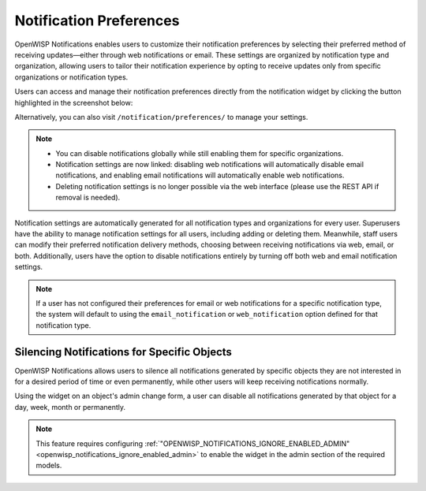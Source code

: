 Notification Preferences
========================

.. image:: https://raw.githubusercontent.com/openwisp/openwisp-notifications/docs/docs/images/25/notifications/preference-page.png
    :target: https://raw.githubusercontent.com/openwisp/openwisp-notifications/docs/docs/images/25/notifications/preference-page.png
    :align: center

OpenWISP Notifications enables users to customize their notification
preferences by selecting their preferred method of receiving
updates—either through web notifications or email. These settings are
organized by notification type and organization, allowing users to tailor
their notification experience by opting to receive updates only from
specific organizations or notification types.

Users can access and manage their notification preferences directly from
the notification widget by clicking the button highlighted in the
screenshot below:

.. image:: https://raw.githubusercontent.com/openwisp/openwisp-notifications/docs/docs/images/25/notifications/notification-preferences-button.png
    :target: https://raw.githubusercontent.com/openwisp/openwisp-notifications/docs/docs/images/25/notifications/notification-preferences-button.png
    :align: center

Alternatively, you can also visit ``/notification/preferences/`` to manage
your settings.

.. note::

    - You can disable notifications globally while still enabling them for
      specific organizations.
    - Notification settings are now linked: disabling web notifications
      will automatically disable email notifications, and enabling email
      notifications will automatically enable web notifications.
    - Deleting notification settings is no longer possible via the web
      interface (please use the REST API if removal is needed).

Notification settings are automatically generated for all notification
types and organizations for every user. Superusers have the ability to
manage notification settings for all users, including adding or deleting
them. Meanwhile, staff users can modify their preferred notification
delivery methods, choosing between receiving notifications via web, email,
or both. Additionally, users have the option to disable notifications
entirely by turning off both web and email notification settings.

.. note::

    If a user has not configured their preferences for email or web
    notifications for a specific notification type, the system will
    default to using the ``email_notification`` or ``web_notification``
    option defined for that notification type.

.. _notifications_silencing:

Silencing Notifications for Specific Objects
--------------------------------------------

.. image:: https://raw.githubusercontent.com/openwisp/openwisp-notifications/docs/docs/images/silence-notifications.png
    :target: https://raw.githubusercontent.com/openwisp/openwisp-notifications/docs/docs/images/silence-notifications.png
    :align: center

OpenWISP Notifications allows users to silence all notifications generated
by specific objects they are not interested in for a desired period of
time or even permanently, while other users will keep receiving
notifications normally.

Using the widget on an object's admin change form, a user can disable all
notifications generated by that object for a day, week, month or
permanently.

.. note::

    This feature requires configuring
    :ref:`"OPENWISP_NOTIFICATIONS_IGNORE_ENABLED_ADMIN"
    <openwisp_notifications_ignore_enabled_admin>` to enable the widget in
    the admin section of the required models.
